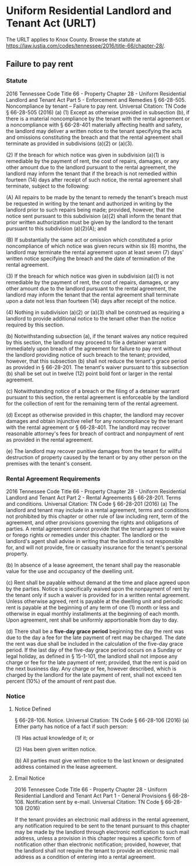 * Uniform Residential Landlord and Tenant Act (URLT)
The URLT applies to Knox County.
Browse the statute at https://law.justia.com/codes/tennessee/2016/title-66/chapter-28/.

** Failure to pay rent
*** Statute
2016 Tennessee Code
Title 66 - Property
Chapter 28 - Uniform Residential Landlord and Tenant Act
Part 5 - Enforcement and Remedies
§ 66-28-505. Noncompliance by tenant -- Failure to pay rent.
Universal Citation: TN Code § 66-28-505 (2016)
(a) (1) Except as otherwise provided in subsection (b), if there is a material noncompliance by the tenant with the rental agreement or a noncompliance with § 66-28-401 materially affecting health and safety, the landlord may deliver a written notice to the tenant specifying the acts and omissions constituting the breach and that the rental agreement shall terminate as provided in subdivisions (a)(2) or (a)(3).

(2) If the breach for which notice was given in subdivision (a)(1) is remediable by the payment of rent, the cost of repairs, damages, or any other amount due to the landlord pursuant to the rental agreement, the landlord may inform the tenant that if the breach is not remedied within fourteen (14) days after receipt of such notice, the rental agreement shall terminate, subject to the following:

(A) All repairs to be made by the tenant to remedy the tenant's breach must be requested in writing by the tenant and authorized in writing by the landlord prior to such repairs being made; provided, however, that the notice sent pursuant to this subdivision (a)(2) shall inform the tenant that prior written authorization must be given by the landlord to the tenant pursuant to this subdivision (a)(2)(A); and

(B) If substantially the same act or omission which constituted a prior noncompliance of which notice was given recurs within six (6) months, the landlord may terminate the rental agreement upon at least seven (7) days' written notice specifying the breach and the date of termination of the rental agreement.

(3) If the breach for which notice was given in subdivision (a)(1) is not remediable by the payment of rent, the cost of repairs, damages, or any other amount due to the landlord pursuant to the rental agreement, the landlord may inform the tenant that the rental agreement shall terminate upon a date not less than fourteen (14) days after receipt of the notice.

(4) Nothing in subdivision (a)(2) or (a)(3) shall be construed as requiring a landlord to provide additional notice to the tenant other than the notice required by this section.

(b) Notwithstanding subsection (a), if the tenant waives any notice required by this section, the landlord may proceed to file a detainer warrant immediately upon breach of the agreement for failure to pay rent without the landlord providing notice of such breach to the tenant; provided, however, that this subsection (b) shall not reduce the tenant's grace period as provided in § 66-28-201. The tenant's waiver pursuant to this subsection (b) shall be set out in twelve (12) point bold font or larger in the rental agreement.

(c) Notwithstanding notice of a breach or the filing of a detainer warrant pursuant to this section, the rental agreement is enforceable by the landlord for the collection of rent for the remaining term of the rental agreement.

(d) Except as otherwise provided in this chapter, the landlord may recover damages and obtain injunctive relief for any noncompliance by the tenant with the rental agreement or § 66-28-401. The landlord may recover reasonable attorney's fees for breach of contract and nonpayment of rent as provided in the rental agreement.

(e) The landlord may recover punitive damages from the tenant for willful destruction of property caused by the tenant or by any other person on the premises with the tenant's consent.
*** Rental Agreement Requirements
2016 Tennessee Code
Title 66 - Property
Chapter 28 - Uniform Residential Landlord and Tenant Act
Part 2 - Rental Agreements
§ 66-28-201. Terms and conditions.
Universal Citation: TN Code § 66-28-201 (2016)
(a) The landlord and tenant may include in a rental agreement, terms and conditions not prohibited by this chapter or other rule of law including rent, term of the agreement, and other provisions governing the rights and obligations of parties. A rental agreement cannot provide that the tenant agrees to waive or forego rights or remedies under this chapter. The landlord or the landlord's agent shall advise in writing that the landlord is not responsible for, and will not provide, fire or casualty insurance for the tenant's personal property.

(b) In absence of a lease agreement, the tenant shall pay the reasonable value for the use and occupancy of the dwelling unit.

(c) Rent shall be payable without demand at the time and place agreed upon by the parties. Notice is specifically waived upon the nonpayment of rent by the tenant only if such a waiver is provided for in a written rental agreement. Unless otherwise agreed, rent is payable at the dwelling unit and periodic rent is payable at the beginning of any term of one (1) month or less and otherwise in equal monthly installments at the beginning of each month. Upon agreement, rent shall be uniformly apportionable from day to day.

(d) There shall be a *five-day grace period* beginning the day the rent was due to the day a fee for the late payment of rent may be charged. The date the rent was due shall be included in the calculation of the five-day grace period. If the last day of the five-day grace period occurs on a Sunday or legal holiday, as defined in § 15-1-101, the landlord shall not impose any charge or fee for the late payment of rent; provided, that the rent is paid on the next business day. Any charge or fee, however described, which is charged by the landlord for the late payment of rent, shall not exceed ten percent (10%) of the amount of rent past due.

*** Notice
**** Notice Defined
§ 66-28-106. Notice.
Universal Citation: TN Code § 66-28-106 (2016)
(a) Either party has notice of a fact if such person:

(1) Has actual knowledge of it; or

(2) Has been given written notice.

(b) All parties must give written notice to the last known or designated address contained in the lease agreement.

**** Email Notice
2016 Tennessee Code
Title 66 - Property
Chapter 28 - Uniform Residential Landlord and Tenant Act
Part 1 - General Provisions
§ 66-28-108. Notification sent by e-mail.
Universal Citation: TN Code § 66-28-108 (2016)

If the tenant provides an electronic mail address in the rental agreement, any notification required to be sent to the tenant pursuant to this chapter may be made by the landlord through electronic notification to such mail address, unless a provision in this chapter requires a specific form of notification other than electronic notification; provided, however, that the landlord shall not require the tenant to provide an electronic mail address as a condition of entering into a rental agreement.

